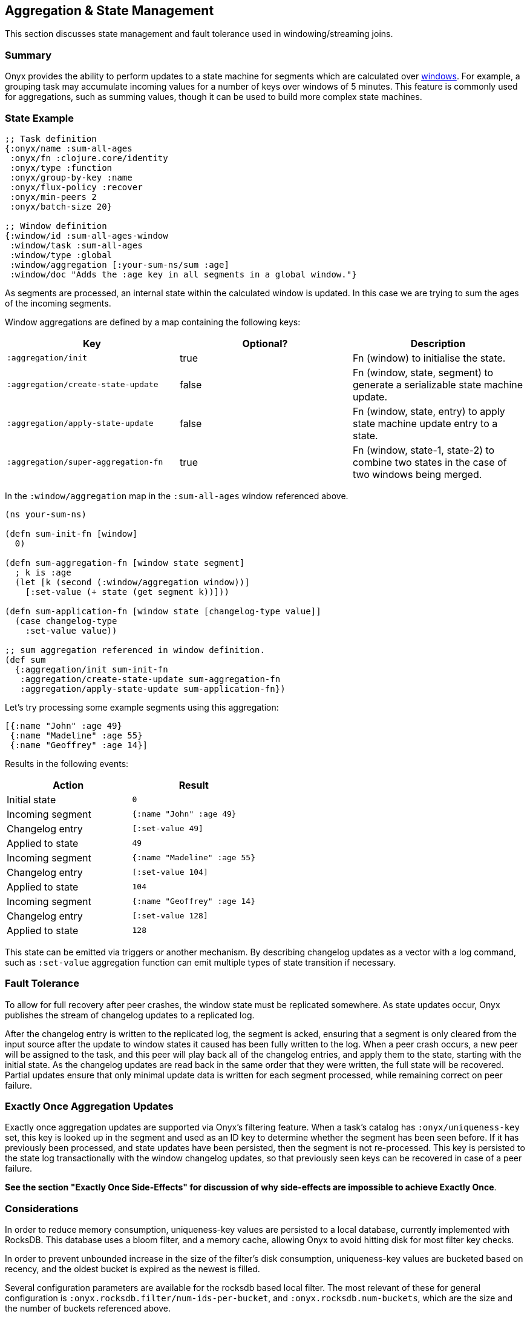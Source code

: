 [[aggregation-state-management]]
== Aggregation & State Management

This section discusses state management and fault tolerance used in
windowing/streaming joins.

[[summary]]
=== Summary

Onyx provides the ability to perform updates to a state machine for
segments which are calculated over <<windowing-and-aggregation,
windows>>. For example, a grouping task may accumulate incoming values
for a number of keys over windows of 5 minutes. This feature is
commonly used for aggregations, such as summing values, though it can
be used to build more complex state machines.

[[state-example]]
=== State Example

[source,clojure]
----

;; Task definition
{:onyx/name :sum-all-ages
 :onyx/fn :clojure.core/identity
 :onyx/type :function
 :onyx/group-by-key :name
 :onyx/flux-policy :recover
 :onyx/min-peers 2
 :onyx/batch-size 20}

;; Window definition
{:window/id :sum-all-ages-window
 :window/task :sum-all-ages
 :window/type :global
 :window/aggregation [:your-sum-ns/sum :age]
 :window/doc "Adds the :age key in all segments in a global window."}
----

As segments are processed, an internal state within the calculated
window is updated. In this case we are trying to sum the ages of the
incoming segments.

Window aggregations are defined by a map containing the following keys:

[cols="3*",options="header"]
|===
|Key |Optional? |Description
|`:aggregation/init`|true |Fn (window) to initialise the state.
|`:aggregation/create-state-update` |false |Fn (window, state, segment) to generate a serializable state machine update.
|`:aggregation/apply-state-update` |false |Fn (window, state, entry) to apply state machine update entry to a state.
|`:aggregation/super-aggregation-fn` |true |Fn (window, state-1, state-2) to combine two states in the case of two windows being merged.
|===

In the `:window/aggregation` map in the `:sum-all-ages` window
referenced above.

[source,clojure]
----
(ns your-sum-ns)

(defn sum-init-fn [window]
  0)

(defn sum-aggregation-fn [window state segment]
  ; k is :age
  (let [k (second (:window/aggregation window))]
    [:set-value (+ state (get segment k))]))

(defn sum-application-fn [window state [changelog-type value]]
  (case changelog-type
    :set-value value))

;; sum aggregation referenced in window definition.
(def sum
  {:aggregation/init sum-init-fn
   :aggregation/create-state-update sum-aggregation-fn
   :aggregation/apply-state-update sum-application-fn})
----

Let's try processing some example segments using this aggregation:

[source,clojure]
----
[{:name "John" :age 49}
 {:name "Madeline" :age 55}
 {:name "Geoffrey" :age 14}]
----

Results in the following events:
[cols="2", options="header"]
|===
| Action | Result
|Initial state |`0`
|Incoming segment |`{:name "John" :age 49}`
|Changelog entry |`[:set-value 49]`
|Applied to state |`49`
| Incoming segment | `{:name "Madeline" :age 55}`
|Changelog entry |`[:set-value 104]`
|Applied to state |`104`
|Incoming segment |`{:name "Geoffrey" :age 14}`
|Changelog entry |`[:set-value 128]`
|Applied to state |`128`
|===

This state can be emitted via triggers or another mechanism. By
describing changelog updates as a vector with a log command, such as
`:set-value` aggregation function can emit multiple types of state
transition if necessary.

[[fault-tolerance]]
=== Fault Tolerance

To allow for full recovery after peer crashes, the window state must be
replicated somewhere. As state updates occur, Onyx publishes the stream
of changelog updates to a replicated log.

After the changelog entry is written to the replicated log, the segment
is acked, ensuring that a segment is only cleared from the input source
after the update to window states it caused has been fully written to
the log. When a peer crash occurs, a new peer will be assigned to the
task, and this peer will play back all of the changelog entries, and
apply them to the state, starting with the initial state. As the
changelog updates are read back in the same order that they were
written, the full state will be recovered. Partial updates ensure that
only minimal update data is written for each segment processed, while
remaining correct on peer failure.

[[exactly-once-aggregation-updates]]
=== Exactly Once Aggregation Updates

Exactly once aggregation updates are supported via Onyx's filtering
feature. When a task's catalog has `:onyx/uniqueness-key` set, this key
is looked up in the segment and used as an ID key to determine whether
the segment has been seen before. If it has previously been processed,
and state updates have been persisted, then the segment is not
re-processed. This key is persisted to the state log transactionally
with the window changelog updates, so that previously seen keys can be
recovered in case of a peer failure.

**See the section "Exactly Once Side-Effects" for discussion of why
side-effects are impossible to achieve Exactly Once**.

[[considerations]]
=== Considerations

In order to reduce memory consumption, uniqueness-key values are
persisted to a local database, currently implemented with RocksDB. This
database uses a bloom filter, and a memory cache, allowing Onyx to avoid
hitting disk for most filter key checks.

In order to prevent unbounded increase in the size of the filter's disk
consumption, uniqueness-key values are bucketed based on recency, and
the oldest bucket is expired as the newest is filled.

Several configuration parameters are available for the rocksdb based
local filter. The most relevant of these for general configuration is
`:onyx.rocksdb.filter/num-ids-per-bucket`, and
`:onyx.rocksdb.num-buckets`, which are the size and the number of
buckets referenced above.

[cols="3", options="header"]
|===
| Parameter | Description | Default

|`:onyx.rocksdb.filter/peer-block-cache-size` |RocksDB block cache size
in bytes. Larger caches reduce the chance that the peer will need to
check for the prescence of a uniqueness key on disk. Defaults to 100MB.
|104857600

|`:onyx.rocksdb.filter/bloom-filter-bits` |Number of bloom filter bits
to use per uniqueness key value |10

|`:onyx.rocksdb.filter/num-ids-per-bucket` |Number of uniqueness key
values that can exist in a RocksDB filter bucket. |10000000

|`:onyx.rocksdb.filter/num-buckets` |Number of rotating filter buckets
to use. Buckets are rotated every
`:onyx.rocksdb.filter/num-ids-per-bucket`, with the oldest bucket being
discarded if num-buckets already exist. |10

|`:onyx.rocksdb.filter/block-size` |RocksDB block size. May worth being
tuned depending on the size of your uniqueness-key values. |4096

|`:onyx.rocksdb.filter/compression` |Whether to use compression in
rocksdb filter. It is recommended that `:none` is used unless your
uniqueness keys are large and compressible. |`:none`

|`:onyx.rocksdb.filter/base-dir` |Temporary directory to persist
uniqueness filtering data. |/tmp/rocksdb_filter
|===

[[exactly-once-side-effects]]
=== Exactly Once Side-Effects

Exactly once _side-effects_ resulting from a segment being processed may
occur, as exactly once side-effects are impossible to achieve. Onyx
guarantees that a window state updates resulting from a segment are
perfomed exactly once, however any side-effects that occur as a result
of the segment being processed cannot be guaranteed to only occur once.

[[bookkeeper-implementation]]
=== BookKeeper Implementation

State update changelog entries are persisted to BookKeeper, a replicated
log server. An embedded BookKeeper server is included with Onyx. You can
either use the embedded or run BookKeeper along side Onyx in a separate
process.

BookKeeper ensures that changelog entries are replicated to multiple
nodes, allowing for the recovery of windowing states upon the crash of a
windowed task.

By default the the Onyx BookKeeper replication is striped to 3
BookKeeper instances (the quorum), and written to 3 instances (the
ensemble).

[[running-the-embedded-bookkeeper-server]]
=== Running the embedded BookKeeper server

The embedded BookKeeper server can be started via the
`onyx.api/start-env` api call, with an env-config where
`:onyx.bookkeeper/server?` is `true`.

When running on a single node, you may wish to use BookKeeper without
starting the multiple instances of BookKeeper required to meet the
ensemble and quorum requirements. In this case you may start a local
quorum (3) of BookKeeper servers by setting
`:onyx.bookkeeper/local-quorum?` to `true`.

[[embedded-bookkeeper-configuration-parameters]]
Embedded BookKeeper Configuration Parameters

[cols="3",options="header"]
|===

| Parameter | Description | Default

|`:onyx.bookkeeper/server?` |Bool to denote whether to startup a
BookKeeper instance on this node, for use in persisting Onyx state
information. |`false`

|`:onyx.bookkeeper/base-ledger-dir` |Directory to store BookKeeper's
ledger in. It is recommended that this is altered to somewhere fast,
preferably on a different disk to the BookKeeper jou ral
|`/tmp/bookkeeper_ledge`

|`:onyx.bookkeeper/port` |Port to startup this node's BookKeeper
instance on. |`3196`

|`:onyx.bookkeeper/local-quorum-ports` |Ports to use for the local
BookKeeper quorum. |`[3196 3197 3198]`

|`:onyx.bookkeeper/base-journal-dir` |Directory to store BookKeeper's
journal in. It is recommended that this is altered to somewhere fast,
preferably on a different disk to the BookKeeper le der.
|`/tmp/bookkeeper_journal`

|`:onyx.bookkeeper/local-quorum?` |Bool to denote whether to startup a
full quorum of BookKeeper instances on this node. *Important: for TEST
purposes only.* |`false`

|===

[[state-log-compaction]]
=== State Log Compaction

It is recommended that the state changelog is periodically compacted.
When compaction occurs, the current state is written to a new ledger and
all previous ledgers are swapped for the new compacted state ledger.

Compaction can currently only be performed within a task lifecycle for
the windowed task. Be careful to choose the condition (see
`YOUR-CONDITION` in the example below, as compacting too often is likely
expensive. Compacting once every X segments is reasonable good choice of
condition.

[source,clojure]
----
(def compaction-lifecycle
    {:lifecycle/before-batch
     (fn [event lifecycle]
      (when YOUR-CONDITION
        (state-extensions/compact-log (:onyx.core/state-log event) event @(:onyx.core/window-state event)))
      {})})
----

[[bookkeeper-implementation-configuration]]
=== BookKeeper Implementation Configuration

The BookKeeper state log implementation can be configured via the
peer-config. Of particular note, is `:onyx.bookkeeper/ledger-password`
which generally be changed to a more secure default.

[cols="3", options="header"]
|===
| Parameter | Description | Default

| `:onyx.bookkeeper/read-batch-size` | Number of bookkeeper ledger
entries to read at a time when recovering state. Effective batch read of
state entries is write-batch-size * read-batch-si z. | 50

| `:onyx.bookkeeper/ledger-id-written-back-off` | Number of milliseconds
to back off (sleep) after writing BookKeeper ledger id to the replica.
|50

| `:onyx.bookkeeper/ledger-password` | Password to use for Onyx state
persisted to BookKeeper ledgers. Highly recommended this is changed on
cluster wide basis. |INSECUREDEFAULTPASSWORD

| `:onyx.bookkeeper/client-throttle` | Tunable write throttle for
BookKeeper ledgers. |30000

| `:onyx.bookkeeper/write-buffer-size` | Size of the buffer to which
BookKeeper ledger writes are buffered via. |10000

| `:onyx.bookkeeper/client-timeout` | BookKeeper client timeout. |60000

| `:onyx.bookkeeper/write-batch-size` | Number of state persistence
writes to batch into a single BookKeeper ledger entry. |20

| `:onyx.bookkeeper/ledger-quorum-size` | The number of BookKeeper
instances over which entries will be written to. For example, if you
have an ledger-ensemble-size of 3, and a ledger-quorum-s ie of 2, the
first write will be written to server1 and server2, the second write
will be written to server2, and server3, etc. | 3

| `:onyx.bookkeeper/ledger-ensemble-size` | The number of BookKeeper
instances over which entries will be striped. For example, if you have
an ledger-ensemble-size of 3, and a ledger-quorum-size o 2, the first
write will be written to server1 and server2, the second write will be
written to server2, and server3, etc. | 3

| `:onyx.bookkeeper/write-batch-timeout` | Maximum amount of time to
wait while batching BookKeeper writes, before writing the batch to
BookKeeper. In case of a full batch read, timeout will no tbe hit. | 50
|===
